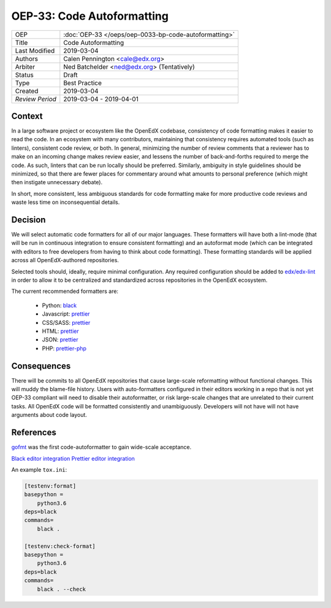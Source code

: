 ===========================
OEP-33: Code Autoformatting
===========================

+-----------------+--------------------------------------------------------+
| OEP             | :doc:`OEP-33 </oeps/oep-0033-bp-code-autoformatting>`  |
+-----------------+--------------------------------------------------------+
| Title           | Code Autoformatting                                    |
+-----------------+--------------------------------------------------------+
| Last Modified   | 2019-03-04                                             |
+-----------------+--------------------------------------------------------+
| Authors         | Calen Pennington <cale@edx.org>                        |
+-----------------+--------------------------------------------------------+
| Arbiter         | Ned Batchelder <ned@edx.org> (Tentatively)             |
+-----------------+--------------------------------------------------------+
| Status          | Draft                                                  |
+-----------------+--------------------------------------------------------+
| Type            | Best Practice                                          |
+-----------------+--------------------------------------------------------+
| Created         | 2019-03-04                                             |
+-----------------+--------------------------------------------------------+
| `Review Period` | 2019-03-04 - 2019-04-01                                |
+-----------------+--------------------------------------------------------+

Context
-------

In a large software project or ecosystem like the OpenEdX codebase, consistency
of code formatting makes it easier to read the code. In an ecosystem with many
contributors, maintaining that consistency requires automated tools (such as
linters), consistent code review, or both. In general, minimizing the number
of review comments that a reviewer has to make on an incoming change makes
review easier, and lessens the number of back-and-forths required to merge
the code. As such, linters that can be run locally should be preferred.
Similarly, ambiguity in style guidelines should be minimized, so that there
are fewer places for commentary around what amounts to personal preference
(which might then instigate unnecessary debate).

In short, more consistent, less ambiguous standards for code formatting
make for more productive code reviews and waste less time on inconsequential
details.

Decision
--------

We will select automatic code formatters for all of our major languages. These
formatters will have both a lint-mode (that will be run in continuous
integration to ensure consistent formatting) and an autoformat mode (which
can be integrated with editors to free developers from having to think about
code formatting). These formatting standards will be applied across all
OpenEdX-authored repositories.

Selected tools should, ideally, require minimal configuration. Any required
configuration should be added to `edx/edx-lint`_ in order to allow it to
be centralized and standardized across repositories in the OpenEdX ecosystem.

The current recommended formatters are:

    - Python: `black`_
    - Javascript: `prettier`_
    - CSS/SASS: `prettier`_
    - HTML: `prettier`_
    - JSON: `prettier`_
    - PHP: `prettier-php`_

.. _black: https://github.com/ambv/black
.. _prettier: https://prettier.io/
.. _prettier-php: https://github.com/prettier/plugin-php
.. _`edx/edx-lint`: https://github.com/edx/edx-lint

Consequences
------------

There will be commits to all OpenEdX repositories that cause large-scale
reformatting without functional changes. This will muddy the blame-file
history. Users with auto-formatters configured in their editors working
in a repo that is not yet OEP-33 compliant will need to disable their
autoformatter, or risk large-scale changes that are unrelated to their
current tasks. All OpenEdX code will be formatted consistently and
unambiguously. Developers will not have will not have arguments about
code layout.

References
----------

`gofmt`_ was the first code-autoformatter to gain wide-scale acceptance.

.. _gofmt: https://blog.golang.org/go-fmt-your-code

`Black editor integration`_
`Prettier editor integration`_

.. _Black editor integration: https://github.com/ambv/black#editor-integration
.. _Prettier editor integration: https://prettier.io/docs/en/editors.html

An example ``tox.ini``:

.. code-block::

    [testenv:format]
    basepython =
        python3.6
    deps=black
    commands=
        black .

    [testenv:check-format]
    basepython =
        python3.6
    deps=black
    commands=
        black . --check

